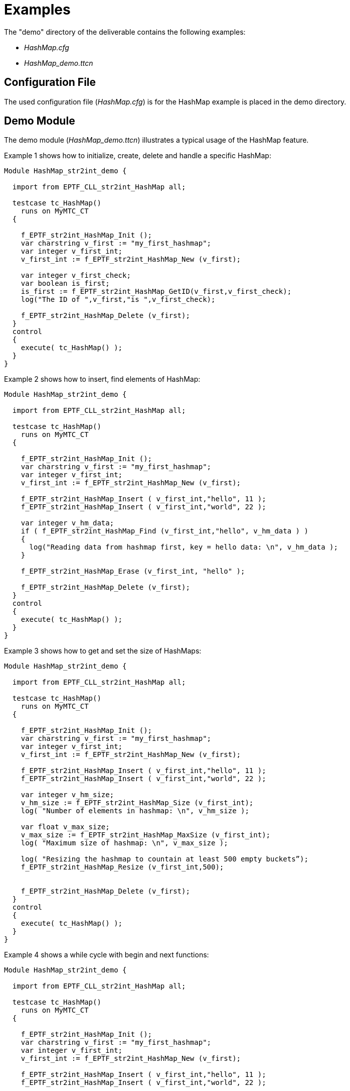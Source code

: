 = Examples

The "demo" directory of the deliverable contains the following examples:

* _HashMap.cfg_
* __HashMap_demo.ttcn__

== Configuration File

The used configuration file (_HashMap.cfg_) is for the HashMap example is placed in the demo directory.

== Demo Module

The demo module (__HashMap_demo.ttcn__) illustrates a typical usage of the HashMap feature.

Example 1 shows how to initialize, create, delete and handle a specific HashMap:

[source]
----
Module HashMap_str2int_demo {

  import from EPTF_CLL_str2int_HashMap all;

  testcase tc_HashMap()
    runs on MyMTC_CT
  {

    f_EPTF_str2int_HashMap_Init ();
    var charstring v_first := "my_first_hashmap";
    var integer v_first_int;
    v_first_int := f_EPTF_str2int_HashMap_New (v_first);

    var integer v_first_check;
    var boolean is_first;
    is_first := f_EPTF_str2int_HashMap_GetID(v_first,v_first_check);
    log("The ID of ",v_first,"is ",v_first_check);

    f_EPTF_str2int_HashMap_Delete (v_first);
  }
  control
  {
    execute( tc_HashMap() );
  }
}
----

Example 2 shows how to insert, find elements of HashMap:

[source]
----
Module HashMap_str2int_demo {

  import from EPTF_CLL_str2int_HashMap all;

  testcase tc_HashMap()
    runs on MyMTC_CT
  {

    f_EPTF_str2int_HashMap_Init ();
    var charstring v_first := "my_first_hashmap";
    var integer v_first_int;
    v_first_int := f_EPTF_str2int_HashMap_New (v_first);

    f_EPTF_str2int_HashMap_Insert ( v_first_int,"hello", 11 );
    f_EPTF_str2int_HashMap_Insert ( v_first_int,"world", 22 );

    var integer v_hm_data;
    if ( f_EPTF_str2int_HashMap_Find (v_first_int,"hello", v_hm_data ) )
    {
      log("Reading data from hashmap first, key = hello data: \n", v_hm_data );
    }

    f_EPTF_str2int_HashMap_Erase (v_first_int, "hello" );

    f_EPTF_str2int_HashMap_Delete (v_first);
  }
  control
  {
    execute( tc_HashMap() );
  }
}
----

Example 3 shows how to get and set the size of HashMaps:

[source]
----
Module HashMap_str2int_demo {

  import from EPTF_CLL_str2int_HashMap all;

  testcase tc_HashMap()
    runs on MyMTC_CT
  {

    f_EPTF_str2int_HashMap_Init ();
    var charstring v_first := "my_first_hashmap";
    var integer v_first_int;
    v_first_int := f_EPTF_str2int_HashMap_New (v_first);

    f_EPTF_str2int_HashMap_Insert ( v_first_int,"hello", 11 );
    f_EPTF_str2int_HashMap_Insert ( v_first_int,"world", 22 );

    var integer v_hm_size;
    v_hm_size := f_EPTF_str2int_HashMap_Size (v_first_int);
    log( "Number of elements in hashmap: \n", v_hm_size );

    var float v_max_size;
    v_max_size := f_EPTF_str2int_HashMap_MaxSize (v_first_int);
    log( "Maximum size of hashmap: \n", v_max_size );

    log( "Resizing the hashmap to countain at least 500 empty buckets”);
    f_EPTF_str2int_HashMap_Resize (v_first_int,500);


    f_EPTF_str2int_HashMap_Delete (v_first);
  }
  control
  {
    execute( tc_HashMap() );
  }
}
----

Example 4 shows a while cycle with begin and next functions:

[source]
----
Module HashMap_str2int_demo {

  import from EPTF_CLL_str2int_HashMap all;

  testcase tc_HashMap()
    runs on MyMTC_CT
  {

    f_EPTF_str2int_HashMap_Init ();
    var charstring v_first := "my_first_hashmap";
    var integer v_first_int;
    v_first_int := f_EPTF_str2int_HashMap_New (v_first);

    f_EPTF_str2int_HashMap_Insert ( v_first_int,"hello", 11 );
    f_EPTF_str2int_HashMap_Insert ( v_first_int,"world", 22 );


    var charstring v_readkey:="";
    var boolean v_cycleIsOver:= f_EPTF_str2int_HashMap_Begin(v_first_int, v_readkey);
    if( not v_cycleIsOver )
    {
      log("No elements in hashmap" );
    };

    while (v_cycleIsOver)
    {
      var integer v_hm_data;
      if ( f_EPTF_str2int_HashMap_Find (v_first_int, v_readkey, v_hm_data ) )
      {
        log("key,data pairs: \n", v_readkey," ", v_hm_data );
      }
      v_cycleIsOver := f_EPTF_str2int_HashMap_Next(v_first_int, v_readkey);
  }

    f_EPTF_str2int_HashMap_Delete (v_first);
  }

  control
  {
    execute( tc_HashMap() );
  }
}
----

Example 5 shows the dumping HashMap functions:

[source]
----
Module HashMap_str2int_demo {

  import from EPTF_CLL_str2int_HashMap all;

  testcase tc_HashMap()
    runs on MyMTC_CT
  {

    f_EPTF_str2int_HashMap_Init ();
    var charstring v_first := "my_first_hashmap";
    var integer v_first_int;
    v_first_int := f_EPTF_str2int_HashMap_New (v_first);
    f_EPTF_str2int_HashMap_Init ();
    var charstring v_second := "my_second_hashmap";
    var integer v_second_int;
    v_second_int := f_EPTF_str2int_HashMap_New (v_second);


    f_EPTF_str2int_HashMap_Insert ( v_first_int,"hello", 11 );
    f_EPTF_str2int_HashMap_Insert ( v_first_int,"world", 22 );
    f_EPTF_str2int_HashMap_Insert ( v_second_int,"good", 88 );
    f_EPTF_str2int_HashMap_Insert ( v_second_int,"day", 99 );

    log("Dumping first hashmap by name");
    f_EPTF_str2int_HashMap_Dump(v_first);

    log("Dumping first hashmap by ID");
    f_EPTF_str2int_HashMap_DumpByID(v_first_int);

    log("Dumping all hashmaps");
    f_EPTF_str2int_HashMap_DumpAll();

    f_EPTF_str2int_HashMap_Delete (v_first);
    f_EPTF_str2int_HashMap_Delete (v_second);
  }
  control
  {
    execute( tc_HashMap() );
  }
}
----
